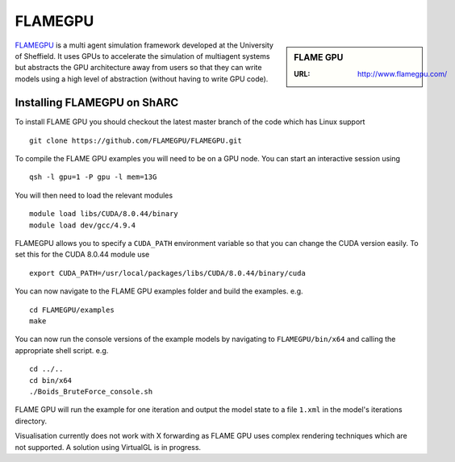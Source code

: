 .. _flamegpu_sharc:

FLAMEGPU
========

.. sidebar:: FLAME GPU

   :URL: http://www.flamegpu.com/

`FLAMEGPU <http://www.flamegpu.com>`_ is a multi agent simulation framework developed at the University of Sheffield.
It uses GPUs to accelerate the simulation of multiagent systems but abstracts the GPU architecture away from users so that they can write models using a high level of abstraction (without having to write GPU code).


Installing FLAMEGPU on ShARC
----------------------------

To install FLAME GPU you should checkout the latest master branch of the code which has Linux support ::

    git clone https://github.com/FLAMEGPU/FLAMEGPU.git

To compile the FLAME GPU examples you will need to be on a GPU node. You can start an interactive session using ::

    qsh -l gpu=1 -P gpu -l mem=13G

You will then need to load the relevant modules ::

    module load libs/CUDA/8.0.44/binary
    module load dev/gcc/4.9.4

FLAMEGPU allows you to specify a ``CUDA_PATH`` environment variable so that you can change the CUDA version easily. To set this for the CUDA 8.0.44 module use ::

    export CUDA_PATH=/usr/local/packages/libs/CUDA/8.0.44/binary/cuda

You can now navigate to the FLAME GPU examples folder and build the examples. e.g. ::

    cd FLAMEGPU/examples
    make

You can now run the console versions of the example models by navigating to ``FLAMEGPU/bin/x64`` and calling the appropriate shell script. e.g. ::

    cd ../..
    cd bin/x64
    ./Boids_BruteForce_console.sh

FLAME GPU will run the example for one iteration and output the model state to a file ``1.xml`` in the model's iterations directory.

Visualisation currently does not work with X forwarding as FLAME GPU uses complex rendering techniques which are not supported. A solution using VirtualGL is in progress.
